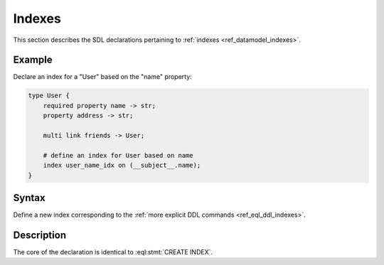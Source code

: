 .. _ref_eql_sdl_indexes:

=======
Indexes
=======

This section describes the SDL declarations pertaining to
:ref:`indexes <ref_datamodel_indexes>`.


Example
-------

Declare an index for a "User" based on the "name" property:

.. code-block:: sdl

    type User {
        required property name -> str;
        property address -> str;

        multi link friends -> User;

        # define an index for User based on name
        index user_name_idx on (__subject__.name);
    }


Syntax
------

Define a new index corresponding to the :ref:`more explicit DDL
commands <ref_eql_ddl_indexes>`.

.. sdl:synopsis::

    index <index-name> on ( <index-expr> ) ;


Description
-----------

The core of the declaration is identical to :eql:stmt:`CREATE INDEX`.
